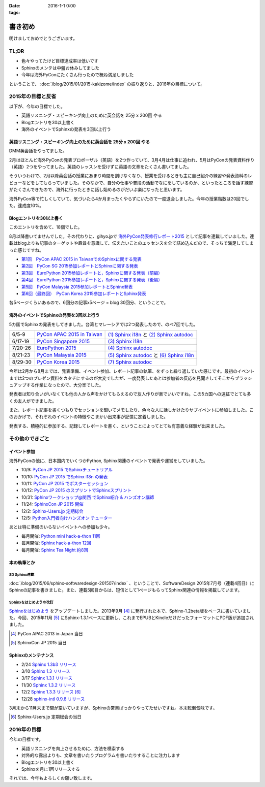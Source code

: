 :date: 2016-1-1 0:00
:tags:

=====================
書き初め
=====================

明けましておめでとうございます。

.. figure:: saru.jpg

TL;DR
========

* 色々やってたけど目標達成率は低いです
* Sphinxのメンテは中盤お休みしてました
* 今年は海外PyConにたくさん行ったので概ね満足しました

ということで、 :doc:`/blog/2015/01/2015-kakizome/index` の振り返りと、2016年の目標について。

2015年の目標と反省
===================

以下が、今年の目標でした。

* 英語リスニング・スピーキング向上のために英会話を 25分 x 200回 やる
* Blogエントリを30以上書く
* 海外のイベントでSphinxの発表を3回以上行う

英語リスニング・スピーキング向上のために英会話を 25分 x 200回 やる
----------------------------------------------------------------------

DMM英会話をやってました。

2月はほとんど海外PyConの発表プロポーザル（英語）を2つ作っていて、3月4月は仕事に追われ、5月はPyConの発表資料作り（英語）2つをやってました。英語のレッスンを受けずに英語の文章をたくさん書いてました。

そういうわけで、2月以降英会話の授業にあまり時間を割けなくなり、授業を受けるときも主に自己紹介の練習や発表資料のレビューなどをしてもらっていました。そのなかで、自分の仕事や普段の活動でなにをしているのか、といったところを話す練習がたくさんできたので、海外に行ったときに話し始めるのがだいぶ楽になったと思います。

海外PyCon等で忙しくしていて、気づいたら4か月まったくやらずにいたので一度退会しました。今年の授業階数は20回でした。達成度10%。


Blogエントリを30以上書く
-------------------------

このエントリを含めて、18個でした。

8月以降書いてませんでした。その代わりに、gihyo.jpで `海外PyCon発表修行レポート2015`_ として記事を連載していました。連載はblogよりも記事のターゲットや趣旨を意識して、伝えたいことのエッセンスを全て詰め込んだので、そっちで満足してしまった感じですね。

* `第1回　PyCon APAC 2015 in TaiwanでのSphinxに関する発表`_
* `第2回　PyCon SG 2015参加レポートとSphinxに関する発表`_
* `第3回　EuroPython 2015参加レポートと，Sphinxに関する発表（前編）`_
* `第4回　EuroPython 2015参加レポートと，Sphinxに関する発表（後編）`_
* `第5回　PyCon Malaysia 2015参加レポートとSphinx発表`_
* `第6回（最終回）　PyCon Korea 2015参加レポートとSphinx発表`_


各5ページくらいあるので、6回分の記事x5ページ = blog 30回分、ということで。

.. _海外PyCon発表修行レポート2015: http://gihyo.jp/news/report/01/overseas-pycon-presentation-training-2015
.. _第1回　PyCon APAC 2015 in TaiwanでのSphinxに関する発表: http://gihyo.jp/news/report/01/overseas-pycon-presentation-training-2015/0001
.. _第2回　PyCon SG 2015参加レポートとSphinxに関する発表: http://gihyo.jp/news/report/01/overseas-pycon-presentation-training-2015/0002
.. _第3回　EuroPython 2015参加レポートと，Sphinxに関する発表（前編）: http://gihyo.jp/news/report/01/overseas-pycon-presentation-training-2015/0003
.. _第4回　EuroPython 2015参加レポートと，Sphinxに関する発表（後編）: http://gihyo.jp/news/report/01/overseas-pycon-presentation-training-2015/0004
.. _第5回　PyCon Malaysia 2015参加レポートとSphinx発表: http://gihyo.jp/news/report/01/overseas-pycon-presentation-training-2015/0005
.. _第6回（最終回）　PyCon Korea 2015参加レポートとSphinx発表: http://gihyo.jp/news/report/01/overseas-pycon-presentation-training-2015/0006



海外のイベントでSphinxの発表を3回以上行う
------------------------------------------

5カ国でSphinxの発表をしてきました。台湾とマレーシアでは2つ発表したので、のべ7回でした。

.. csv-table::

   6/5-9, `PyCon APAC 2015 in Taiwan`_, `(1) Sphinx i18n`_ と `(2) Sphinx autodoc`_
   6/17-19, `PyCon Singapore 2015`_, `(3) Sphinx i18n`_
   7/20-26, `EuroPython 2015`_, `(4) Sphinx autodoc`_
   8/21-23, `PyCon Malaysia 2015`_, `(5) Sphinx autodoc`_ と `(6) Sphinx i18n`_
   8/29-30, `PyCon Korea 2015`_, `(7) Sphinx autodoc`_

今年は2月から8月までは、発表準備、イベント参加、レポート記事の執筆、をずっと繰り返していた感じです。最初のイベントまでは2つのプレゼン資料をカタチにするのが大変でしたが、一度発表したあとは参加者の反応を見聞きしてそこからブラッシュアップする作業になったので、大分楽でした。

発表者は知り合いがいなくても他の人から声をかけてもらえるので友人作りが楽でいいですね。この5カ国への遠征でとても多くの友人ができました。

また、レポート記事を書くつもりでセッションを聞いてメモしたり、色々な人に話しかけたりサブイベントに参加しました。このおかげで、それぞれのイベントの特徴やこまかい出来事が記憶に定着しました。

発表する、積極的に参加する、記録してレポートを書く、ということによってとても有意義な経験が出来ました。

.. _PyCon APAC 2015 in Taiwan: https://tw.pycon.org/2015apac/
.. _PyCon Singapore 2015: https://pycon.sg/static/archive/2015/index.html
.. _EuroPython 2015: https://ep2015.europython.eu/en/
.. _PyCon Malaysia 2015: http://www.pycon.my/
.. _PyCon Korea 2015: http://www.pycon.kr/2015/

.. _(1) Sphinx i18n: http://www.slideshare.net/shimizukawa/easy-contributable-internationalization-process-with-sphinx-pycon-apac-2015-in-taiwan-49057754
.. _(2) Sphinx autodoc: http://www.slideshare.net/shimizukawa/sphinx-autodoc-automated-api-documentation-pyconapac2015
.. _(3) Sphinx i18n: http://www.slideshare.net/shimizukawa/easy-contributable-internationalization-process-with-sphinx-pyconsg2015
.. _(4) Sphinx autodoc: http://www.slideshare.net/shimizukawa/sphinx-autodoc-automated-api-documentation-europython-2015-in-bilbao
.. _(5) Sphinx autodoc: http://www.slideshare.net/shimizukawa/sphinx-autodoc-automated-api-documentation-pyconmy-2015
.. _(6) Sphinx i18n: http://www.slideshare.net/shimizukawa/easy-contributable-internationalization-process-with-sphinx-pyconmy2015
.. _(7) Sphinx autodoc: http://www.slideshare.net/shimizukawa/sphinx-autodoc-automated-api-documentation-pyconkr-2015


その他のできごと
==================

イベント参加
--------------

海外PyConの他に、日本国内でいくつかPython, Sphinx関連のイベントで発表や運営をしていました。

* 10/9: `PyCon JP 2015 でSphinxチュートリアル`__
* 10/10: `PyCon JP 2015 でSphinx i18n の発表`__
* 10/11: `PyCon JP 2015 でポスターセッション`__
* 10/12: `PyCon JP 2015 のスプリントでSphinxスプリント`__
* 10/31: `Sphinxワークショップ@関西 でSphinx紹介 & ハンズオン講師`__
* 11/24: `SphinxCon JP 2015 開催`__
* 12/2: `Sphinx-Users.jp 定期総会`__
* 12/5: `Python入門者向けハンズオン チューター`__

.. __: https://pycon.jp/2015/ja/schedule/tutorials/list/
.. __: https://pycon.jp/2015/ja/schedule/presentation/45/
.. __: https://pycon.jp/2015/ja/schedule/presentation/101/
.. __: http://sphinxjp.connpass.com/event/20535/
.. __: http://sphinxjp.connpass.com/event/22023/
.. __: http://sphinxjp.connpass.com/event/22024/
.. __: http://sphinxjp.connpass.com/event/21866/
.. __: http://connpass.com/event/22808/

あとは特に準備のいらないイベントへの参加も少々。

* 毎月開催: `Python mini hack-a-thon 11回`__
* 毎月開催: `Sphinx hack-a-thon 12回`__
* 毎月開催: `Sphinx Tea Night 約8回`__

.. __: http://pyhack.connpass.com
.. __: http://sphinxjp.connpass.com
.. __: http://sphinxjp.connpass.com


本の執筆とか
--------------

SD Sphinx連載
~~~~~~~~~~~~~~~

:doc:`/blog/2015/06/sphinx-softwaredesign-201507/index` 、ということで、SoftwareDesign 2015年7月号（連載4回目）にSphinxの記事を書きました。また、連載5回目からは、短信として1ページもらってSphinx関連の情報を掲載しています。


Sphinxをはじめようの改訂
~~~~~~~~~~~~~~~~~~~~~~~~~

`Sphinxをはじめよう`_ をアップデートしました。2013年9月 [#1]_ に発行された本で、Sphinx-1.2beta版をベースに書いていました。今回、2015年11月 [#2]_ にSphinx-1.3.1ベースに更新し、これまでEPUBとKindleだけだったフォーマットにPDF版が追加されました。

.. [#1] PyCon APAC 2013 in Japan 当日
.. [#2] SphinxCon JP 2015 当日

.. _Sphinxをはじめよう: http://www.oreilly.co.jp/books/9784873116488/


Sphinxのメンテナンス
----------------------

* 2/24 `Sphinx 1.3b3 リリース`__
* 3/10 `Sphinx 1.3 リリース`__
* 3/17 `Sphinx 1.3.1 リリース`__
* 11/30 `Sphinx 1.3.2 リリース`__
* 12/2 `Sphinx 1.3.3 リリース`__ [#3]_
* 12/28 `sphinx-intl 0.9.8 リリース`__


3月末から11月末まで間が空いていますが、Sphinxの営業ばっかりやってたせいですね。本末転倒気味です。

.. __: https://pypi.python.org/pypi/Sphinx/1.3b3
.. __: https://pypi.python.org/pypi/Sphinx/1.3
.. __: https://pypi.python.org/pypi/Sphinx/1.3.1
.. __: https://pypi.python.org/pypi/Sphinx/1.3.2
.. __: https://pypi.python.org/pypi/Sphinx/1.3.3
.. __: https://pypi.python.org/pypi/sphinx-intl/0.9.8

.. [#3] Sphinx-Users.jp 定期総会の当日


2016年の目標
===============

今年の目標です。

* 英語リスニングを向上させるために、方法を模索する
* 対外的な露出よりも、文章を書いたりプログラムを書いたりすることに注力します
* Blogエントリを30以上書く
* Sphinxを月に1回リリースする


それでは、今年もよろしくお願い致します。


